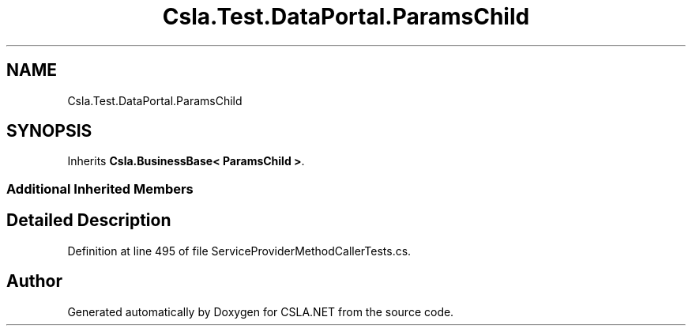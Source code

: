 .TH "Csla.Test.DataPortal.ParamsChild" 3 "Wed Jul 21 2021" "Version 5.4.2" "CSLA.NET" \" -*- nroff -*-
.ad l
.nh
.SH NAME
Csla.Test.DataPortal.ParamsChild
.SH SYNOPSIS
.br
.PP
.PP
Inherits \fBCsla\&.BusinessBase< ParamsChild >\fP\&.
.SS "Additional Inherited Members"
.SH "Detailed Description"
.PP 
Definition at line 495 of file ServiceProviderMethodCallerTests\&.cs\&.

.SH "Author"
.PP 
Generated automatically by Doxygen for CSLA\&.NET from the source code\&.
